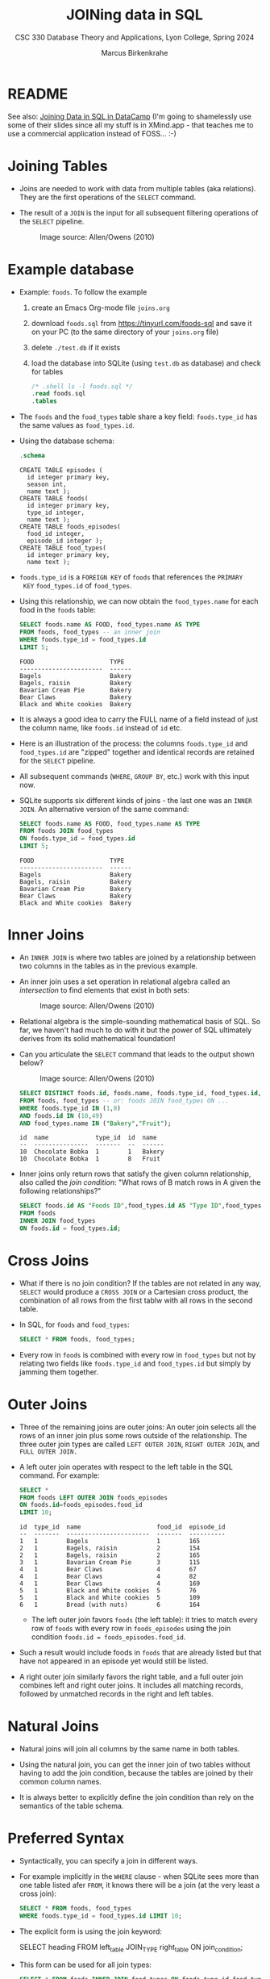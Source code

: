 #+TITLE: JOINing data in SQL
#+AUTHOR: Marcus Birkenkrahe
#+SUBTITLE: CSC 330 Database Theory and Applications, Lyon College, Spring 2024
#+STARTUP: hideblocks overview indent :
#+OPTIONS: toc:nil num:nil ^:nil:
#+PROPERTY: header-args:sqlite :results output
* README

See also: [[https://app.datacamp.com/learn/courses/joining-data-in-sql][Joining Data in SQL in DataCamp]] (I'm going to shamelessly
use some of their slides since all my stuff is in XMind.app - that
teaches me to use a commercial application instead of FOSS... :-)


* Joining Tables

- Joins are needed to work with data from multiple tables (aka
  relations). They are the first operations of the =SELECT= command.

- The result of a =JOIN= is the input for all subsequent filtering
  operations of the =SELECT= pipeline.
  #+attr_html: :width 600px:
  #+caption: Image source: Allen/Owens (2010)
  [[../img/select_phases.png]]

* Example database

- Example: ~foods~. To follow the example

  1) create an Emacs Org-mode file ~joins.org~

  2) download ~foods.sql~ from https://tinyurl.com/foods-sql and save it
     on your PC (to the same directory of your ~joins.org~ file)

  3) delete ~./test.db~ if it exists

  4) load the database into SQLite (using ~test.db~ as database) and
     check for tables

     #+begin_src sqlite :db test.db :header :column :results output :exports both :comments both :tangle yes :noweb yes
       /* .shell ls -l foods.sql */
       .read foods.sql
       .tables
     #+end_src

- The ~foods~ and the ~food_types~ table share a key field: ~foods.type_id~
  has the same values as ~food_types.id~.
  #+attr_html: :width 600px:
  [[../img/food.png]]

- Using the database schema:
  #+begin_src sqlite :db test.db :header :column :results output :exports both :comments both :tangle yes :noweb yes
    .schema
  #+end_src

  #+RESULTS:
  #+begin_example
  CREATE TABLE episodes (
    id integer primary key,
    season int,
    name text );
  CREATE TABLE foods(
    id integer primary key,
    type_id integer,
    name text );
  CREATE TABLE foods_episodes(
    food_id integer,
    episode_id integer );
  CREATE TABLE food_types(
    id integer primary key,
    name text );
  #+end_example

- ~foods.type_id~ is a =FOREIGN KEY= of ~foods~ that references the =PRIMARY
  KEY= ~food_types.id~ of ~food_types~.

- Using this relationship, we can now obtain the ~food_types.name~ for
  each food in the ~foods~ table:
  #+begin_src sqlite :db test.db :header :column :results output :exports both :comments both :tangle yes :noweb yes
    SELECT foods.name AS FOOD, food_types.name AS TYPE
    FROM foods, food_types -- an inner join
    WHERE foods.type_id = food_types.id
    LIMIT 5;
  #+end_src

  #+RESULTS:
  : FOOD                     TYPE
  : -----------------------  ------
  : Bagels                   Bakery
  : Bagels, raisin           Bakery
  : Bavarian Cream Pie       Bakery
  : Bear Claws               Bakery
  : Black and White cookies  Bakery

- It is always a good idea to carry the FULL name of a field instead
  of just the column name, like ~foods.id~ instead of ~id~ etc.

- Here is an illustration of the process: the columns ~foods.type_id~
  and ~food_types.id~ are "zipped" together and identical records are
  retained for the =SELECT= pipeline.
  #+attr_html: :width 600px:
  [[../img/joining_process.png]]

- All subsequent commands (=WHERE=, =GROUP BY=, etc.) work with this input
  now.

- SQLite supports six different kinds of joins - the last one was an
  =INNER JOIN=. An alternative version of the same command:
  #+begin_src sqlite :db test.db :header :column :results output :exports both :comments both :tangle yes :noweb yes
    SELECT foods.name AS FOOD, food_types.name AS TYPE
    FROM foods JOIN food_types
    ON foods.type_id = food_types.id
    LIMIT 5;
  #+end_src

  #+RESULTS:
  : FOOD                     TYPE
  : -----------------------  ------
  : Bagels                   Bakery
  : Bagels, raisin           Bakery
  : Bavarian Cream Pie       Bakery
  : Bear Claws               Bakery
  : Black and White cookies  Bakery

* Inner Joins

- An =INNER JOIN= is where two tables are joined by a relationship
  between two columns in the tables as in the previous example.

- An inner join uses a set operation in relational algebra called an
  /intersection/ to find elements that exist in both sets:
  #+attr_html: :width 600px:
  #+caption: Image source: Allen/Owens (2010)
  [[../img/set_intersection.png]]

- Relational algebra is the simple-sounding mathematical basis of
  SQL. So far, we haven't had much to do with it but the power of SQL
  ultimately derives from its solid mathematical foundation!

- Can you articulate the =SELECT= command that leads to the output shown
  below?
  #+attr_html: :width 600px:
  #+caption: Image source: Allen/Owens (2010)
  [[../img/inner_join_set.png]]

  #+begin_src sqlite :db test.db :header :column :results output :exports both :comments both :tangle yes :noweb yes
    SELECT DISTINCT foods.id, foods.name, foods.type_id, food_types.id, food_types.name
    FROM foods, food_types -- or: foods JOIN food_types ON ...
    WHERE foods.type_id IN (1,8)
    AND foods.id IN (10,49)
    AND food_types.name IN ("Bakery","Fruit");
  #+end_src

  #+RESULTS:
  : id  name             type_id  id  name  
  : --  ---------------  -------  --  ------
  : 10  Chocolate Bobka  1        1   Bakery
  : 10  Chocolate Bobka  1        8   Fruit 

- Inner joins only return rows that satisfy the given column
  relationship, also called the /join condition/: "What rows of B match
  rows in A given the following relationships?"
  #+begin_src sqlite :db test.db :header :column :results output :exports both :comments both :tangle yes :noweb yes
    SELECT foods.id AS "Foods ID",food_types.id AS "Type ID",food_types.name AS "Type"
    FROM foods
    INNER JOIN food_types
    ON foods.id = food_types.id;
  #+end_src

* Cross Joins

- What if there is no join condition? If the tables are not related in
  any way, =SELECT= would produce a =CROSS JOIN= or a Cartesian cross
  product, the combination of all rows from the first tablw with all
  rows in the second table.

- In SQL, for ~foods~ and ~food_types~:
  #+begin_src sqlite :db test.db :header :column :results output :exports both
    SELECT * FROM foods, food_types;
  #+end_src

- Every row in ~foods~ is combined with every row in ~food_types~ but not
  by relating two fields like ~foods.type_id~ and ~food_types.id~ but
  simply by jamming them together.

* Outer Joins

- Three of the remaining joins are outer joins: An outer join selects
  all the rows of an inner join plus some rows outside of the
  relationship. The three outer join types are called =LEFT OUTER JOIN=,
  =RIGHT OUTER JOIN=, and =FULL OUTER JOIN.=

- A left outer join operates with respect to the left table in the SQL
  command. For example:
  #+begin_src sqlite :db test.db :header :column :results output :exports both
    SELECT *
    FROM foods LEFT OUTER JOIN foods_episodes
    ON foods.id=foods_episodes.food_id
    LIMIT 10;
  #+end_src

  #+RESULTS:
  #+begin_example
  id  type_id  name                     food_id  episode_id
  --  -------  -----------------------  -------  ----------
  1   1        Bagels                   1        165
  2   1        Bagels, raisin           2        154
  2   1        Bagels, raisin           2        165
  3   1        Bavarian Cream Pie       3        115
  4   1        Bear Claws               4        67
  4   1        Bear Claws               4        82
  4   1        Bear Claws               4        169
  5   1        Black and White cookies  5        76
  5   1        Black and White cookies  5        109
  6   1        Bread (with nuts)        6        164
  #+end_example

  - The left outer join favors ~foods~ (the left table): it tries to
    match every row of ~foods~ with every row in ~foods_episodes~ using the
    join condition ~foods.id = foods_episodes.food_id~.

- Such a result would include foods in ~foods~ that are already listed
  but that have not appeared in an episode yet would still be listed.

- A right outer join similarly favors the right table, and a full
  outer join combines left and right outer joins. It includes all
  matching records, followed by unmatched records in the right and
  left tables.

* Natural Joins

- Natural joins will join all columns by the same name in both tables.

- Using the natural join, you can get the inner join of two tables
  without having to add the join condition, because the tables are
  joined by their common column names.

- It is always better to explicitly define the join condition than
  rely on the semantics of the table schema.

* Preferred Syntax

- Syntactically, you can specify a join in different ways.

- For example implicitly in the =WHERE= clause - when SQLite sees more
  than one table listed afer =FROM=, it knows there will be a join (at
  the very least a cross join):
  #+begin_src sqlite :db test.db :header :column :results output :exports both :comments both :tangle yes :noweb yes
    SELECT * FROM foods, food_types
    WHERE foods.type_id = food_types.id LIMIT 10;
  #+end_src

- The explicit form is using the join keyword:
  #+begin_example sqlite
  SELECT heading FROM left_table JOIN_TYPE right_table ON join_condition;
  #+end_example

- This form can be used for all join types:
  #+begin_src sqlite :db test.db :header :column :results output :exports both :comments both :tangle yes :noweb yes
    SELECT * FROM foods INNER JOIN food_types ON foods.type_id=food_types.id LIMIT 1;
    SELECT * FROM foods LEFT OUTER JOIN food_types ON foods.type_id=food_types.id LIMIT 1;
    SELECT * FROM foods CROS JOIN food_types LIMIT 1;
  #+end_src

* Names and Aliases

- Here is an example where the tables are aliased:
  #+begin_src sqlite :db test.db :header :column :results output :exports both :comments both :tangle yes :noweb yes
    SELECT f.name, t.name FROM foods f, food_types t
      WHERE f.type_id = t.id LIMIT 10;
  #+end_src

  #+RESULTS:
  #+begin_example
  name                     name  
  -----------------------  ------
  Bagels                   Bakery
  Bagels, raisin           Bakery
  Bavarian Cream Pie       Bakery
  Bear Claws               Bakery
  Black and White cookies  Bakery
  Bread (with nuts)        Bakery
  Butterfingers            Bakery
  Carrot Cake              Bakery
  Chips Ahoy Cookies       Bakery
  Chocolate Bobka          Bakery
  #+end_example

- Aliases make it possible to do self-joins - joining a table with
  itself: for example if you wanted to know what ~foods~ in season 4 are
  mentioned in other seasons:
  1) get a list of episodes and foods in season 4 (join ~episodes~ and ~episodes_foods~)
  2) get a list of ~foods~ outside of season 4
  3) combine the lists based on their common ~foods~:
  #+begin_src sqlite :db test.db :header :column :results output :exports both :comments both :tangle yes :noweb yes
    SELECT f.name AS food, e1.name, e1.season, e2.name, e2.season
           FROM episodes e1, foods_episodes fe1, foods f,
                episodes e2, foods_episodes fe2
           WHERE
             -- Get foods in season 4
             (e1.id = fe1.episode_id AND e1.season = 4) AND fe1.food_id = f.id
             -- Link foods with all other episodes
             AND (fe1.food_id = fe2.food_id)           
             -- Link with their respective episodes and filter out e1's season
             AND (fe2.episode_id = e2.id AND e2.season != e1.season)
           ORDER BY f.name;

  #+end_src

  #+RESULTS:
  #+begin_example
  food              name            season  name                   season
  ----------------  --------------  ------  ---------------------  ------
  Bouillabaisse     The Shoes       4       The Stake Out          1     
  Decaf Cappaccino  The Ticket      4       The Good Samaritan     3     
  Decaf Cappaccino  The Pitch       4       The Good Samaritan     3     
  Egg Salad         The Trip 1      4       Male Unbonding         1     
  Egg Salad         The Trip 1      4       The Stock Tip          1     
  Mints             The Trip 1      4       The Cartoon            9     
  Snapple           The Virgin      4       The Abstinence         8     
  Tic Tacs          The Contest     4       The Merv Griffin Show  9     
  Tic Tacs          The Trip 1      4       The Merv Griffin Show  9     
  Tuna              The Trip 1      4       The Stall              5     
  Turkey Club       The Bubble Boy  4       The Soup               6     
  Turkey Club       The Bubble Boy  4       The Wizard             9     
  #+end_example

- There are two self-joins here in the =WHERE= clause: the two instances
  of ~episodes~ and ~foods_episodes~ are treated as if they were
  independent tables.

* Subqueries

- Subqueries are =SELECT= statements within =SELECT= statements.

- They are most common in the =WHERE= clause, with the =IN= operator.

- Example:
  #+begin_src sqlite :db test.db :column :results output :exports both :comments both :tangle yes :noweb yes
    SELECT COUNT(*) FROM foods WHERE type_id IN (1,2);
  #+end_src

  #+RESULTS:
  : 1           
  : 0           
  : 62      
  
- Rewritten with a subquery:
  #+begin_src sqlite :db test.db :column :results output :exports both :comments both :tangle yes :noweb yes
    SELECT COUNT(*) FROM foods
           WHERE type_id IN
             (SELECT id FROM food_types
                 WHERE name='Bakery' OR name='Cereal');
  #+end_src

  #+RESULTS:
  : 62      

- You can use subqueries to add additional data from other tables to
  the result set. For example, to get the number of ~episodes~ each food
  appears in, the actual count from ~foods_episodes~ can be performed in
  a subquery in the =SELECT= clause:
  #+begin_src sqlite :db test.db :header :column :results output :exports both :comments both :tangle yes :noweb yes
    SELECT name AS name,
           (SELECT COUNT(foods_episodes.food_id) FROM foods_episodes WHERE food_id=f.id) AS count
           FROM foods f ORDER BY count DESC LIMIT 10;
  #+end_src

  #+RESULTS:
  #+begin_example
  name              count
  ----------------  -----
  Hot Dog           5    
  Kasha             4    
  Ketchup           4    
  Pizza             4    
  Bear Claws        3    
  Bosco             3    
  Decaf Cappaccino  3    
  Hennigen's        3    
  Naya Water        3    
  Banana            3    
  #+end_example

- The =ORDER BY= and =LIMIT= clauses create a top ten list. Note that ~f.id~
  in the subquery exists in the outer query (correlated subquery).

- You can also use them in the =ORDER BY= clause:
  #+begin_src sqlite :db test.db :header :column :results output :exports both :comments both :tangle yes :noweb yes
    SELECT * FROM foods f
           ORDER BY (SELECT COUNT(type_id) FROM foods WHERE type_id=f.type_id) DESC LIMIT 10;
  #+end_src

- Lastly, you can also have a subquery in the =FROM= clause (/inline
  views/ or /derived tables/):
  #+begin_src sqlite :db test.db :header :column :results output :exports both :comments both :tangle yes :noweb yes
    SELECT f.name, types.name FROM foods f
           INNER JOIN (SELECT * FROM food_types WHERE id=6) AS types -- requires renaming
           ON f.type_id=types.id;
  #+end_src  

  #+RESULTS:
  : name                 name
  : -------------------  ----
  : Generic (as a meal)  Dip 
  : Good Dip             Dip 
  : Guacamole Dip        Dip 
  : Hummus               Dip 

* TODO Compound queries

* TODO Conditional results with =CASE=

* TODO Handling NULL in SQLite

* DataCamp

#+attr_html: :width 400px:
[[../img/inner_join.png]]
